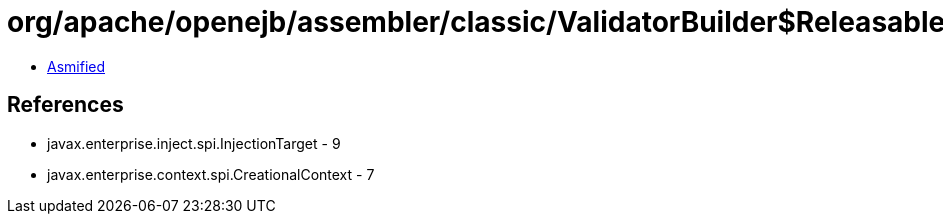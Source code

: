 = org/apache/openejb/assembler/classic/ValidatorBuilder$Releasable.class

 - link:ValidatorBuilder$Releasable-asmified.java[Asmified]

== References

 - javax.enterprise.inject.spi.InjectionTarget - 9
 - javax.enterprise.context.spi.CreationalContext - 7

